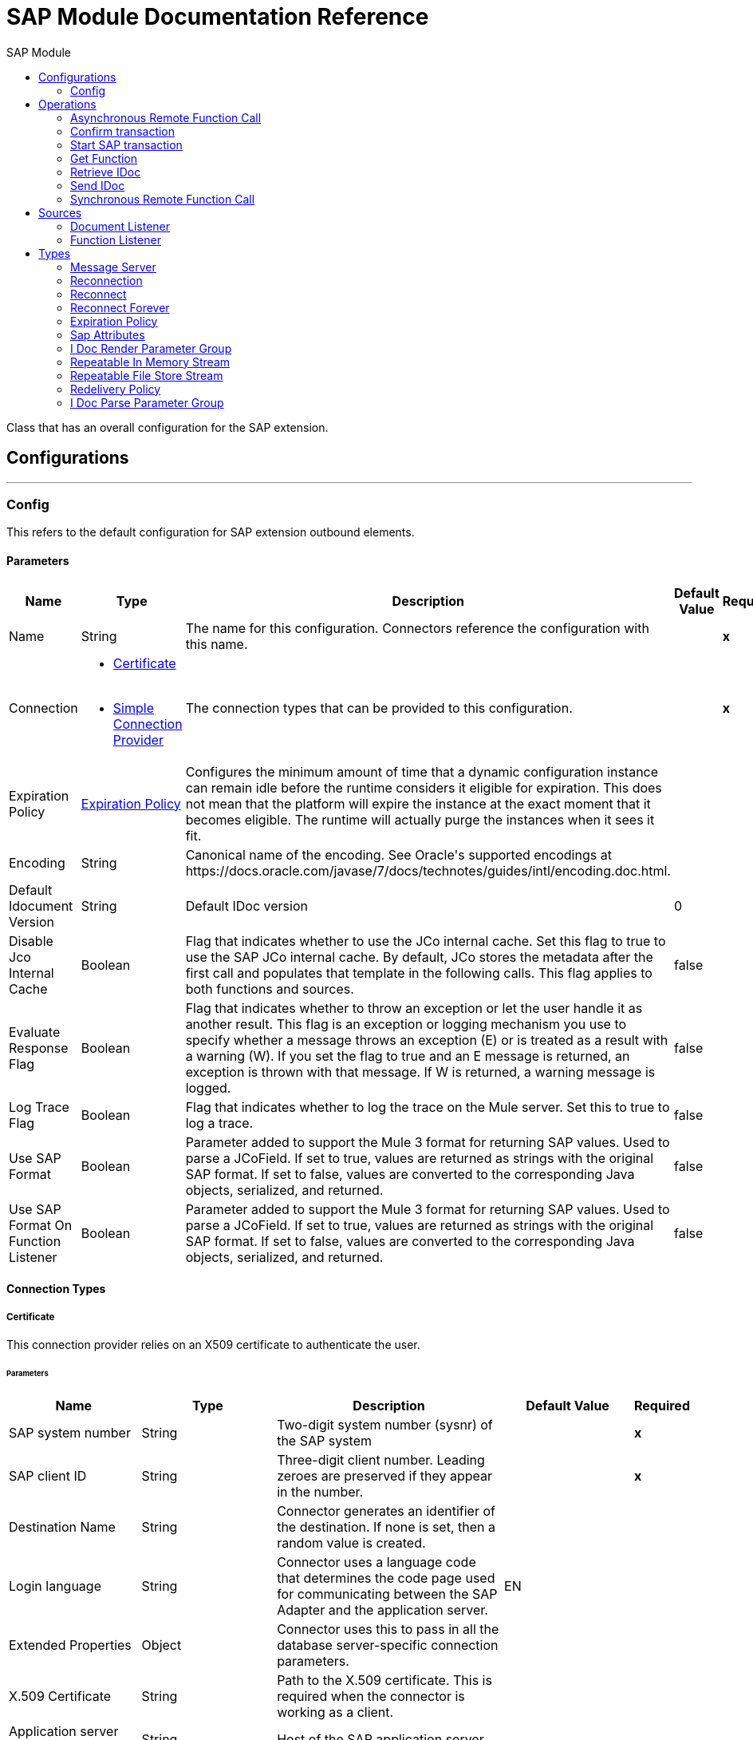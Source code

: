 :toc:               left
:toc-title:         SAP Module
:toclevels:         2
:last-update-label!:
:docinfo:
:source-highlighter: coderay
:icons: font


= SAP Module Documentation Reference

+++
Class that has an overall configuration for the SAP extension.
+++


== Configurations
---
[[sap]]
=== Config

+++
This refers to the default configuration for SAP extension outbound elements.
+++

==== Parameters
[cols=".^20%,.^20%,.^35%,.^20%,^.^5%", options="header"]
|======================
| Name | Type | Description | Default Value | Required
|Name | String | The name for this configuration. Connectors reference the configuration with this name. | | *x*{nbsp}
| Connection a| * <<sap_certificate, Certificate>> {nbsp}
* <<sap_simple-connection-provider, Simple Connection Provider>> {nbsp}
 | The connection types that can be provided to this configuration. | | *x*{nbsp}
| Expiration Policy a| <<ExpirationPolicy>> |  +++Configures the minimum amount of time that a dynamic configuration instance can remain idle before the runtime considers it eligible for expiration. This does not mean that the platform will expire the instance at the exact moment that it becomes eligible. The runtime will actually purge the instances when it sees it fit.+++ |  | {nbsp}
| Encoding a| String |  +++Canonical name of the encoding. See Oracle's supported encodings at https://docs.oracle.com/javase/7/docs/technotes/guides/intl/encoding.doc.html.+++ |  | {nbsp}
| Default Idocument Version a| String |  +++Default IDoc version+++ |  +++0+++ | {nbsp}
| Disable Jco Internal Cache a| Boolean |  +++Flag that indicates whether to use the JCo internal cache. Set this flag to true to use the SAP JCo internal cache. By default, JCo stores the metadata after the first call and populates that template in the following calls. This flag applies to both functions and sources.+++ |  +++false+++ | {nbsp}
| Evaluate Response Flag a| Boolean |  +++Flag that indicates whether to throw an exception or let the user handle it as another result. This flag is an exception or logging mechanism you use to specify whether a message throws an exception (E) or is treated as a result with a warning (W). If you set the flag to true and an E message is returned, an exception is thrown with that message. If W is returned, a warning message is logged.+++ |  +++false+++ | {nbsp}
| Log Trace Flag a| Boolean |  +++Flag that indicates whether to log the trace on the Mule server. Set this to true to log a trace.+++ |  +++false+++ | {nbsp}
| Use SAP Format a| Boolean |  +++Parameter added to support the Mule 3 format for returning SAP values. Used to parse a JCoField. If set to true, values are returned as strings with the original SAP format. If set to false, values are converted to the corresponding Java objects, serialized, and returned.+++ |  +++false+++ | {nbsp}
| Use SAP Format On Function Listener a| Boolean |  +++Parameter added to support the Mule 3 format for returning SAP values. Used to parse a JCoField. If set to true, values are returned as strings with the original SAP format. If set to false, values are converted to the corresponding Java objects, serialized, and returned.+++ |  +++false+++ | {nbsp}
|======================

==== Connection Types
[[sap_certificate]]
===== Certificate

+++
This connection provider relies on an X509 certificate to authenticate the user.
+++

====== Parameters
[cols=".^20%,.^20%,.^35%,.^20%,^.^5%", options="header"]
|======================
| Name | Type | Description | Default Value | Required
| SAP system number a| String |  +++Two-digit system number (sysnr) of the SAP system+++ |  | *x*{nbsp}
| SAP client ID a| String |  +++Three-digit client number. Leading zeroes are preserved if they appear in the number.+++ |  | *x*{nbsp}
| Destination Name a| String |  +++Connector generates an identifier of the destination. If none is set, then a random value is created.+++ |  | {nbsp}
| Login language a| String |  +++Connector uses a language code that determines the code page used for communicating between the SAP Adapter and the application server.+++ |  +++EN+++ | {nbsp}
| Extended Properties a| Object |  +++Connector uses this to pass in all the database server-specific connection parameters.+++ |  | {nbsp}
| X.509 Certificate a| String |  +++Path to the X.509 certificate. This is required when the connector is working as a client.+++ |  | {nbsp}
| Application server host a| String |  +++Host of the SAP application server+++ |  | {nbsp}
| Message server configuration a| <<MessageServer>> |  +++Configuration for message server usage+++ |  | {nbsp}
| Enable RFC tracing on server a| Boolean |  +++Enable or disable RFC trace on the server+++ |  +++false+++ | {nbsp}
| Enable CPIC tracing on server a| Enumeration, one of:

** INHERIT
** NO_TRACING
** LEVEL_1
** LEVEL_2
** LEVEL_3 |  +++Enable or disable CPIC trace on the server+++ |  | {nbsp}
| Reconnection a| <<Reconnection>> |  +++When the application is deployed, a connectivity test is performed on all connectors. If set to true, deployment will fail if the test doesn't pass after exhausting the associated reconnection strategy+++ |  | {nbsp}
|======================
[[sap_simple-connection-provider]]
===== Simple Connection Provider

+++
This connection provider connects using a username and password.
+++

====== Parameters
[cols=".^20%,.^20%,.^35%,.^20%,^.^5%", options="header"]
|======================
| Name | Type | Description | Default Value | Required
| SAP system number a| String |  +++Two-digit system number (sysnr) of the SAP system+++ |  | *x*{nbsp}
| SAP client ID a| String |  +++Three-digit client number. Leading zeroes are preserved if they appear in the number.+++ |  | *x*{nbsp}
| Destination Name a| String |  +++Connector generates an identifier of the destination. If none is set, then a random value is created.+++ |  | {nbsp}
| Login language a| String |  +++Connector uses a language code that determines the code page used for communicating between the SAP Adapter and the application server.+++ |  +++EN+++ | {nbsp}
| Extended Properties a| Object |  +++Connector uses this to pass in all the database server-specific connection parameters.+++ |  | {nbsp}
| Username a| String |  +++Username the connector uses to log in to SAP.+++ |  | *x*{nbsp}
| Password a| String |  +++Password associated with the login username+++ |  | *x*{nbsp}
| Application server host a| String |  +++Host of the SAP application server+++ |  | {nbsp}
| Message server configuration a| <<MessageServer>> |  +++Configuration for message server usage+++ |  | {nbsp}
| Enable RFC tracing on server a| Boolean |  +++Enable or disable RFC trace on the server+++ |  +++false+++ | {nbsp}
| Enable CPIC tracing on server a| Enumeration, one of:

** INHERIT
** NO_TRACING
** LEVEL_1
** LEVEL_2
** LEVEL_3 |  +++Enable or disable CPIC trace on the server+++ |  | {nbsp}
| Reconnection a| <<Reconnection>> |  +++When the application is deployed, a connectivity test is performed on all connectors. If set to true, deployment will fail if the test doesn't pass after exhausting the associated reconnection strategy+++ |  | {nbsp}
|======================

==== Associated Operations
* <<asyncRfc>> {nbsp}
* <<confirmTransactionId>> {nbsp}
* <<createTransactionId>> {nbsp}
* <<getFunction>> {nbsp}
* <<retrieveIdoc>> {nbsp}
* <<send>> {nbsp}
* <<syncRfc>> {nbsp}

==== Associated Sources
* <<document-listener>> {nbsp}
* <<function-listener>> {nbsp}


== Operations

[[asyncRfc]]
=== Asynchronous Remote Function Call
`<sap:async-rfc>`

+++
This operation executes a BAPIFunction over a queued Remote Function Call (qRFC).<br> A qRFC is an extension of a transactional RFC (tRFC) that ensures that individual steps are processed in sequence. This guarantees that multiple logical unit of work (LUW) transactions are processed in the order specified by the application. tRFC can be serialized using inbound and outbound queues, hence the name queued RFC.<br> <br> qRFC is best used for: <ul> <li>Extension of the Transactional RFC</li> <li>Defined processing sequence</li> </ul> <br> qRFC is recommended if you want to guarantee that several transactions are processed in a predefined order.
+++

==== Parameters
[cols=".^20%,.^20%,.^35%,.^20%,^.^5%", options="header"]
|======================
| Name | Type | Description | Default Value | Required
| Configuration | String | The name of the configuration to use. | | *x*{nbsp}
| Function Name a| String |  +++Name of the function to execute+++ |  | *x*{nbsp}
| Content a| Binary |  +++BAPIFunction to execute+++ |  +++#[payload]+++ | {nbsp}
| Transaction Id a| String |  +++ID that identifies an RFC so it runs only once+++ |  | *x*{nbsp}
| Queue Name a| String |  +++Name of the queue where the RFC executes+++ |  | {nbsp}
| Transactional Action a| Enumeration, one of:

** ALWAYS_JOIN
** JOIN_IF_POSSIBLE
** NOT_SUPPORTED |  +++The type of joining action that operations can take regarding transactions.+++ |  +++JOIN_IF_POSSIBLE+++ | {nbsp}
| Reconnection Strategy a| * <<reconnect>>
* <<reconnect-forever>> |  +++A retry strategy in case of connectivity errors+++ |  | {nbsp}
|======================


==== For Configurations.
* <<sap>> {nbsp}

==== Throws
* SAP:TIMEOUT {nbsp}
* SAP:NOT_SUPPORTED {nbsp}
* SAP:PARSING {nbsp}
* SAP:INVALID_CACHE {nbsp}
* SAP:NOT_FOUND {nbsp}
* SAP:RETRY_EXHAUSTED {nbsp}
* SAP:INVALID_INPUT {nbsp}
* SAP:METADATA_UNAVAILABLE {nbsp}
* SAP:CONNECTIVITY {nbsp}
* SAP:SYSTEM_BUSY {nbsp}


[[confirmTransactionId]]
=== Confirm transaction
`<sap:confirm-transaction-id>`

+++
This operation confirms to the server that a transaction is successful.
+++

==== Parameters
[cols=".^20%,.^20%,.^35%,.^20%,^.^5%", options="header"]
|======================
| Name | Type | Description | Default Value | Required
| Configuration | String | The name of the configuration to use. | | *x*{nbsp}
| Transaction ID (TID) a| String |  +++ID of the transaction to confirm+++ |  | *x*{nbsp}
| Transactional Action a| Enumeration, one of:

** ALWAYS_JOIN
** JOIN_IF_POSSIBLE
** NOT_SUPPORTED |  +++The type of joining action that operations can take regarding transactions.+++ |  +++JOIN_IF_POSSIBLE+++ | {nbsp}
| Reconnection Strategy a| * <<reconnect>>
* <<reconnect-forever>> |  +++A retry strategy in case of connectivity errors+++ |  | {nbsp}
|======================


==== For Configurations.
* <<sap>> {nbsp}

==== Throws
* SAP:RETRY_EXHAUSTED {nbsp}
* SAP:CONNECTIVITY {nbsp}


[[createTransactionId]]
=== Start SAP transaction
`<sap:create-transaction-id>`

+++
This operation creates a transaction ID to be used as part of future calls.
+++

==== Parameters
[cols=".^20%,.^20%,.^35%,.^20%,^.^5%", options="header"]
|======================
| Name | Type | Description | Default Value | Required
| Configuration | String | The name of the configuration to use. | | *x*{nbsp}
| Transactional Action a| Enumeration, one of:

** ALWAYS_JOIN
** JOIN_IF_POSSIBLE
** NOT_SUPPORTED |  +++The type of joining action that operations can take regarding transactions.+++ |  +++JOIN_IF_POSSIBLE+++ | {nbsp}
| Target Variable a| String |  +++The name of a variable on which the operation's output will be placed+++ |  | {nbsp}
| Target Value a| String |  +++An expression that will be evaluated against the operation's output and the outcome of that expression will be stored in the target variable+++ |  +++#[payload]+++ | {nbsp}
| Reconnection Strategy a| * <<reconnect>>
* <<reconnect-forever>> |  +++A retry strategy in case of connectivity errors+++ |  | {nbsp}
|======================

==== Output
[cols=".^50%,.^50%"]
|======================
| *Type* a| String
|======================

==== For Configurations.
* <<sap>> {nbsp}

==== Throws
* SAP:TIMEOUT {nbsp}
* SAP:NOT_SUPPORTED {nbsp}
* SAP:PARSING {nbsp}
* SAP:INVALID_CACHE {nbsp}
* SAP:NOT_FOUND {nbsp}
* SAP:RETRY_EXHAUSTED {nbsp}
* SAP:INVALID_INPUT {nbsp}
* SAP:METADATA_UNAVAILABLE {nbsp}
* SAP:CONNECTIVITY {nbsp}
* SAP:SYSTEM_BUSY {nbsp}


[[getFunction]]
=== Get Function
`<sap:get-function>`

+++
This operation retrieves a BAPIFunction based on its name.
+++

==== Parameters
[cols=".^20%,.^20%,.^35%,.^20%,^.^5%", options="header"]
|======================
| Name | Type | Description | Default Value | Required
| Configuration | String | The name of the configuration to use. | | *x*{nbsp}
| Function Name a| String |  +++Name of the function to retrieve+++ |  | *x*{nbsp}
| Transactional Action a| Enumeration, one of:

** ALWAYS_JOIN
** JOIN_IF_POSSIBLE
** NOT_SUPPORTED |  +++The type of joining action that operations can take regarding transactions.+++ |  +++JOIN_IF_POSSIBLE+++ | {nbsp}
| Streaming Strategy a| * <<repeatable-in-memory-stream>>
* <<repeatable-file-store-stream>>
* <<non-repeatable-stream>> |  +++Configure if repeatable streams should be used and their behaviour+++ |  | {nbsp}
| Target Variable a| String |  +++The name of a variable on which the operation's output will be placed+++ |  | {nbsp}
| Target Value a| String |  +++An expression that will be evaluated against the operation's output and the outcome of that expression will be stored in the target variable+++ |  +++#[payload]+++ | {nbsp}
| Reconnection Strategy a| * <<reconnect>>
* <<reconnect-forever>> |  +++A retry strategy in case of connectivity errors+++ |  | {nbsp}
|======================

==== Output
[cols=".^50%,.^50%"]
|======================
| *Type* a| Binary
|======================

==== For Configurations.
* <<sap>> {nbsp}

==== Throws
* SAP:TIMEOUT {nbsp}
* SAP:NOT_SUPPORTED {nbsp}
* SAP:PARSING {nbsp}
* SAP:INVALID_CACHE {nbsp}
* SAP:NOT_FOUND {nbsp}
* SAP:RETRY_EXHAUSTED {nbsp}
* SAP:INVALID_INPUT {nbsp}
* SAP:METADATA_UNAVAILABLE {nbsp}
* SAP:CONNECTIVITY {nbsp}
* SAP:SYSTEM_BUSY {nbsp}


[[retrieveIdoc]]
=== Retrieve IDoc
`<sap:retrieve-idoc>`

+++
This operation retrieves an IDocument based on its key.
+++

==== Parameters
[cols=".^20%,.^20%,.^35%,.^20%,^.^5%", options="header"]
|======================
| Name | Type | Description | Default Value | Required
| Configuration | String | The name of the configuration to use. | | *x*{nbsp}
| IDoc Name a| String |  +++Key that contains the required information to retrieve the IDocument+++ |  | *x*{nbsp}
| Transactional Action a| Enumeration, one of:

** ALWAYS_JOIN
** JOIN_IF_POSSIBLE
** NOT_SUPPORTED |  +++The type of joining action that operations can take regarding transactions.+++ |  +++JOIN_IF_POSSIBLE+++ | {nbsp}
| Streaming Strategy a| * <<repeatable-in-memory-stream>>
* <<repeatable-file-store-stream>>
* <<non-repeatable-stream>> |  +++Configure if repeatable streams should be used and their behaviour+++ |  | {nbsp}
| Target Variable a| String |  +++The name of a variable on which the operation's output will be placed+++ |  | {nbsp}
| Target Value a| String |  +++An expression that will be evaluated against the operation's output and the outcome of that expression will be stored in the target variable+++ |  +++#[payload]+++ | {nbsp}
| Reconnection Strategy a| * <<reconnect>>
* <<reconnect-forever>> |  +++A retry strategy in case of connectivity errors+++ |  | {nbsp}
|======================

==== Output
[cols=".^50%,.^50%"]
|======================
| *Type* a| Binary
|======================

==== For Configurations.
* <<sap>> {nbsp}

==== Throws
* SAP:TIMEOUT {nbsp}
* SAP:NOT_SUPPORTED {nbsp}
* SAP:PARSING {nbsp}
* SAP:INVALID_CACHE {nbsp}
* SAP:NOT_FOUND {nbsp}
* SAP:RETRY_EXHAUSTED {nbsp}
* SAP:INVALID_INPUT {nbsp}
* SAP:METADATA_UNAVAILABLE {nbsp}
* SAP:CONNECTIVITY {nbsp}
* SAP:SYSTEM_BUSY {nbsp}


[[send]]
=== Send IDoc
`<sap:send>`

+++
This operation sends an IDocument to SAP over an RFC.<br> An RFC can be one of two types for IDocuments: 1. Transactional (tRFC): A special form of asynchronous Remote Function Call (aRFC) that ensures transaction-like execution of processing steps that were originally executed autonomously and that executes the called function module in the RFC server only once, even if the data is sent multiple times.<br> tRFC is an asynchronous communication method that executes the called function module in the RFC server only once, even if the data is sent multiple times.<br> <br> <p> 2. Queued (qRFC): A qRFC is an extension of tRFC that guarantees that multiple LUWs are processed in the order specified by the application, using inbound and outbound queues, hence the name queued RFC.<br> <br> qRFC is best used as an extension of tRFC to define a processing sequence. Both of these types have a TID handler. <br> The implementation of qRFC is recommended if you want to guarantee that several transactions are processed in a predefined order.
+++

==== Parameters
[cols=".^20%,.^20%,.^35%,.^20%,^.^5%", options="header"]
|======================
| Name | Type | Description | Default Value | Required
| Configuration | String | The name of the configuration to use. | | *x*{nbsp}
| IDoc Name a| String |  +++Name of the IDoc to execute+++ |  | *x*{nbsp}
| Content a| Binary |  +++IDocument to execute+++ |  +++#[payload]+++ | {nbsp}
| Version a| String |  +++Version of the IDoc+++ |  | {nbsp}
| Transaction Id a| String |  +++ID that identifies an RFC so it runs only once+++ |  | {nbsp}
| Queue Name a| String |  +++Name of the queue on which the RFC executes. This applies for qRFC since each tRFC call that is processed is given a queue name by the application. A queue name and version are required for each qRFC transaction.+++ |  | {nbsp}
| IDoc Parsing Options a| <<IDocParseParameterGroup>> |  |  | {nbsp}
| Transactional Action a| Enumeration, one of:

** ALWAYS_JOIN
** JOIN_IF_POSSIBLE
** NOT_SUPPORTED |  +++The type of joining action that operations can take regarding transactions.+++ |  +++JOIN_IF_POSSIBLE+++ | {nbsp}
| Reconnection Strategy a| * <<reconnect>>
* <<reconnect-forever>> |  +++A retry strategy in case of connectivity errors+++ |  | {nbsp}
|======================


==== For Configurations.
* <<sap>> {nbsp}

==== Throws
* SAP:TIMEOUT {nbsp}
* SAP:NOT_SUPPORTED {nbsp}
* SAP:PARSING {nbsp}
* SAP:INVALID_CACHE {nbsp}
* SAP:NOT_FOUND {nbsp}
* SAP:RETRY_EXHAUSTED {nbsp}
* SAP:INVALID_INPUT {nbsp}
* SAP:METADATA_UNAVAILABLE {nbsp}
* SAP:CONNECTIVITY {nbsp}
* SAP:SYSTEM_BUSY {nbsp}


[[syncRfc]]
=== Synchronous Remote Function Call
`<sap:sync-rfc>`

+++
This operation executes a BAPIFunction over a Synchronous Remote Function Call (sRFC), which requires both client and server to be available for communication or data transfer and also to be available to return a result immediately after the execution. <br> sRFC is best used for: <ul> <li>Communication between systems</li> <li>Communication between SAP Web Application Server to SAP GUI</li> </ul>
+++

==== Parameters
[cols=".^20%,.^20%,.^35%,.^20%,^.^5%", options="header"]
|======================
| Name | Type | Description | Default Value | Required
| Configuration | String | The name of the configuration to use. | | *x*{nbsp}
| Function Name a| String |  +++Name of the function to execute+++ |  | *x*{nbsp}
| Content a| Binary |  +++BAPIFunction to execute+++ |  +++#[payload]+++ | {nbsp}
| Transactional Action a| Enumeration, one of:

** ALWAYS_JOIN
** JOIN_IF_POSSIBLE
** NOT_SUPPORTED |  +++The type of joining action that operations can take regarding transactions.+++ |  +++JOIN_IF_POSSIBLE+++ | {nbsp}
| Streaming Strategy a| * <<repeatable-in-memory-stream>>
* <<repeatable-file-store-stream>>
* <<non-repeatable-stream>> |  +++Configure if repeatable streams should be used and their behaviour+++ |  | {nbsp}
| Target Variable a| String |  +++The name of a variable on which the operation's output will be placed+++ |  | {nbsp}
| Target Value a| String |  +++An expression that will be evaluated against the operation's output and the outcome of that expression will be stored in the target variable+++ |  +++#[payload]+++ | {nbsp}
| Reconnection Strategy a| * <<reconnect>>
* <<reconnect-forever>> |  +++A retry strategy in case of connectivity errors+++ |  | {nbsp}
|======================

==== Output
[cols=".^50%,.^50%"]
|======================
| *Type* a| Binary
|======================

==== For Configurations.
* <<sap>> {nbsp}

==== Throws
* SAP:TIMEOUT {nbsp}
* SAP:NOT_SUPPORTED {nbsp}
* SAP:PARSING {nbsp}
* SAP:INVALID_CACHE {nbsp}
* SAP:NOT_FOUND {nbsp}
* SAP:RETRY_EXHAUSTED {nbsp}
* SAP:INVALID_INPUT {nbsp}
* SAP:METADATA_UNAVAILABLE {nbsp}
* SAP:CONNECTIVITY {nbsp}
* SAP:SYSTEM_BUSY {nbsp}


== Sources

[[document-listener]]
=== Document Listener
`<sap:document-listener>`

+++
This source listens for incoming IDocs.
+++

==== Parameters
[cols=".^20%,.^20%,.^35%,.^20%,^.^5%", options="header"]
|======================
| Name | Type | Description | Default Value | Required
| Configuration | String | The name of the configuration to use. | | *x*{nbsp}
| Gateway Host a| String |  +++This is the name of the host running the gateway handler. SAP Gateway is a development framework used to connect non-SAP applications to SAP applications. You can configure the SAP Gateway host to be the trusted system using an RFC destination.+++ |  | {nbsp}
| Gateway Service a| String |  +++Either the name or service port for the gateway service of the SAP system+++ |  | {nbsp}
| Program ID a| String |  +++SAP system program ID that is registered on the gateway. Must be unique for the given gateway.+++ |  | *x*{nbsp}
| Connection Count a| Number |  +++This parameter indicates the number of connections to register on the gateway. If there is more than one connection, handler requests are processed in parallel. For example, if two connections are set, this will create two handler workers or threads that are going to handle requests in parallel, almost like having two sources start together.+++ |  +++1+++ | {nbsp}
| Idoc Type Filter Regex a| String |  +++Expression to filter all incoming IDocs by type.+++ |  | {nbsp}
| Message server host a| String |  +++Host of the message server+++ |  | {nbsp}
| Message server port a| String |  +++The message server name or port number+++ |  | {nbsp}
| System ID a| String |  +++The system ID of the system the message server belongs to+++ |  | {nbsp}
| Group a| String |  +++The logon group defined in ABAP which is identifying a set of application servers+++ |  | {nbsp}
| Update interval a| String |  +++The update time how often the list of application servers is fetched from the message server+++ |  | {nbsp}
| IDoc Render Options a| <<IDocRenderParameterGroup>> |  +++IDoc Rendering options+++ |  | {nbsp}
| Transactional Action a| Enumeration, one of:

** ALWAYS_BEGIN
** NONE |  +++The type of beginning action that sources can take regarding transactions.+++ |  +++NONE+++ | {nbsp}
| Transaction Type a| Enumeration, one of:

** LOCAL
** XA |  +++The type of transaction to create. Availability will depend on the runtime version.+++ |  +++LOCAL+++ | {nbsp}
| Primary Node Only a| Boolean |  +++Whether this source should only be executed on the primary node when runnning in Cluster+++ |  | {nbsp}
| Streaming Strategy a| * <<repeatable-in-memory-stream>>
* <<repeatable-file-store-stream>>
* <<non-repeatable-stream>> |  +++Configure if repeatable streams should be used and their behaviour+++ |  | {nbsp}
| Redelivery Policy a| <<RedeliveryPolicy>> |  +++Defines a policy for processing the redelivery of the same message+++ |  | {nbsp}
| Reconnection Strategy a| * <<reconnect>>
* <<reconnect-forever>> |  +++A retry strategy in case of connectivity errors+++ |  | {nbsp}
|======================

==== Output
[cols=".^50%,.^50%"]
|======================
| *Type* a| Binary
| *Attributes Type* a| <<SapAttributes>>
|======================

==== For Configurations.
* <<sap>> {nbsp}



[[function-listener]]
=== Function Listener
`<sap:function-listener>`

+++
This source listens for incoming BAPI Functions.
+++

==== Parameters
[cols=".^20%,.^20%,.^35%,.^20%,^.^5%", options="header"]
|======================
| Name | Type | Description | Default Value | Required
| Configuration | String | The name of the configuration to use. | | *x*{nbsp}
| Gateway Host a| String |  +++This is the name of the host running the gateway handler. SAP Gateway is a development framework used to connect non-SAP applications to SAP applications. You can configure the SAP Gateway host to be the trusted system using an RFC destination.+++ |  | {nbsp}
| Gateway Service a| String |  +++Either the name or service port for the gateway service of the SAP system+++ |  | {nbsp}
| Program ID a| String |  +++SAP system program ID that is registered on the gateway. Must be unique for the given gateway.+++ |  | *x*{nbsp}
| Connection Count a| Number |  +++This parameter indicates the number of connections to register on the gateway. If there is more than one connection, handler requests are processed in parallel. For example, if two connections are set, this will create two handler workers or threads that are going to handle requests in parallel, almost like having two sources start together.+++ |  +++1+++ | {nbsp}
| Targeted Function a| String |  +++Filters the incoming BAPI functions by their name. The name of the function you want to receive.+++ |  | {nbsp}
| Message server host a| String |  +++Host of the message server+++ |  | {nbsp}
| Message server port a| String |  +++The message server name or port number+++ |  | {nbsp}
| System ID a| String |  +++The system ID of the system the message server belongs to+++ |  | {nbsp}
| Group a| String |  +++The logon group defined in ABAP which is identifying a set of application servers+++ |  | {nbsp}
| Update interval a| String |  +++The update time how often the list of application servers is fetched from the message server+++ |  | {nbsp}
| Transactional Action a| Enumeration, one of:

** ALWAYS_BEGIN
** NONE |  +++The type of beginning action that sources can take regarding transactions.+++ |  +++NONE+++ | {nbsp}
| Transaction Type a| Enumeration, one of:

** LOCAL
** XA |  +++The type of transaction to create. Availability will depend on the runtime version.+++ |  +++LOCAL+++ | {nbsp}
| Primary Node Only a| Boolean |  +++Whether this source should only be executed on the primary node when runnning in Cluster+++ |  | {nbsp}
| Streaming Strategy a| * <<repeatable-in-memory-stream>>
* <<repeatable-file-store-stream>>
* <<non-repeatable-stream>> |  +++Configure if repeatable streams should be used and their behaviour+++ |  | {nbsp}
| Redelivery Policy a| <<RedeliveryPolicy>> |  +++Defines a policy for processing the redelivery of the same message+++ |  | {nbsp}
| Reconnection Strategy a| * <<reconnect>>
* <<reconnect-forever>> |  +++A retry strategy in case of connectivity errors+++ |  | {nbsp}
| Response a| Binary |  |  +++#[payload]+++ | {nbsp}
|======================

==== Output
[cols=".^50%,.^50%"]
|======================
| *Type* a| Binary
| *Attributes Type* a| <<SapAttributes>>
|======================

==== For Configurations.
* <<sap>> {nbsp}



== Types
[[MessageServer]]
=== Message Server

[cols=".^20%,.^25%,.^30%,.^15%,.^10%", options="header"]
|======================
| Field | Type | Description | Default Value | Required
| Host a| String | Host of the message server |  | x
| System Id a| String | System ID of the SAP system |  | x
| Port a| Number | Port through which the connector logs in to the message server |  | 
| Group a| String | Group of SAP application servers |  | 
| Router a| String | SAP router string used for a system protected by a firewall |  | 
|======================

[[Reconnection]]
=== Reconnection

[cols=".^20%,.^25%,.^30%,.^15%,.^10%", options="header"]
|======================
| Field | Type | Description | Default Value | Required
| Fails Deployment a| Boolean | When the application is deployed, a connectivity test is performed on all connectors. If set to true, deployment will fail if the test doesn't pass after exhausting the associated reconnection strategy |  | 
| Reconnection Strategy a| * <<reconnect>>
* <<reconnect-forever>> | The reconnection strategy to use |  | 
|======================

[[reconnect]]
=== Reconnect

[cols=".^20%,.^25%,.^30%,.^15%,.^10%", options="header"]
|======================
| Field | Type | Description | Default Value | Required
| Frequency a| Number | How often (in ms) to reconnect |  | 
| Count a| Number | How many reconnection attempts to make |  | 
|======================

[[reconnect-forever]]
=== Reconnect Forever

[cols=".^20%,.^25%,.^30%,.^15%,.^10%", options="header"]
|======================
| Field | Type | Description | Default Value | Required
| Frequency a| Number | How often (in ms) to reconnect |  | 
|======================

[[ExpirationPolicy]]
=== Expiration Policy

[cols=".^20%,.^25%,.^30%,.^15%,.^10%", options="header"]
|======================
| Field | Type | Description | Default Value | Required
| Max Idle Time a| Number | A scalar time value for the maximum amount of time a dynamic configuration instance should be allowed to be idle before it's considered eligible for expiration |  | 
| Time Unit a| Enumeration, one of:

** NANOSECONDS
** MICROSECONDS
** MILLISECONDS
** SECONDS
** MINUTES
** HOURS
** DAYS | A time unit that qualifies the maxIdleTime attribute |  | 
|======================

[[SapAttributes]]
=== Sap Attributes

[cols=".^20%,.^25%,.^30%,.^15%,.^10%", options="header"]
|======================
| Field | Type | Description | Default Value | Required
| Transaction Id a| String |  |  | 
|======================

[[IDocRenderParameterGroup]]
=== I Doc Render Parameter Group

[cols=".^20%,.^25%,.^30%,.^15%,.^10%", options="header"]
|======================
| Field | Type | Description | Default Value | Required
| Render I Doc Empty Tags a| Boolean | Rendering option for including also all empty tags in the resulting XML document. | false | 
| Render I Doc Ignore Invalid Char Errors a| Boolean | Rendering option for ignoring character range check errors in accordance with the used XML specification version. | false | 
| Render I Doc Ignore Tag Escape Errors a| Boolean | Rendering option for ignoring escape character errors within XML tags in accordance with the used IDocXML format. | false | 
| Render I Doc Omit Xml Declaration a| Boolean | Rendering option for omitting the XML declaration section in the resulting XML document. | false | 
| Render I Doc Optional Encoding Decl a| Boolean | Rendering option for writing also an optional XML encoding declaration attribute into the resulting XML document. | false | 
| Render I Doc Substitute Invalid Chars a| Boolean | Rendering option for substituting invalid characters within IDoc field values with the number sign '#' (U+0023). | false | 
| Render I Doc With CR a| Boolean | Rendering option for inserting CR (Carriage Return) characters into the resulting XML document. | false | 
| Render I Doc With CRLF a| Boolean | Rendering option for inserting CR+LF (Carriage Return and Line Feed) characters into the resulting XML document. | false | 
| Render I Doc With LF a| Boolean | Rendering option for inserting LF (Line Feed) characters into the resulting XML document. | false | 
| Render I Doc With Tabs And CR a| Boolean | Rendering option for inserting TAB and CR (Tabulators and Carriage Return) characters into the resulting XML document. | false | 
| Render I Doc With Tabs And CRLF a| Boolean | Rendering option for inserting TAB and CR+LF (Tabulators, Carriage Return and Line Feed) characters into the resulting XML document. | false | 
| Render I Doc With Tabs And LF a| Boolean | Rendering option for inserting TAB and LF (Tabulators and Line Feed) characters into the resulting XML document. | false | 
| Render I Doc Xml10 a| Boolean | Rendering option for creating an XML document compliant to the XML specification version 1.0 | false | 
| Render I Doc Xml11 a| Boolean | Rendering option for creating an XML document compliant to the XML specification version 1.1 | false | 
|======================

[[repeatable-in-memory-stream]]
=== Repeatable In Memory Stream

[cols=".^20%,.^25%,.^30%,.^15%,.^10%", options="header"]
|======================
| Field | Type | Description | Default Value | Required
| Initial Buffer Size a| Number | This is the amount of memory that will be allocated in order to consume the stream and provide random access to it. If the stream contains more data than can be fit into this buffer, then it will be expanded by according to the bufferSizeIncrement attribute, with an upper limit of maxInMemorySize. |  | 
| Buffer Size Increment a| Number | This is by how much will be buffer size by expanded if it exceeds its initial size. Setting a value of zero or lower will mean that the buffer should not expand, meaning that a STREAM_MAXIMUM_SIZE_EXCEEDED error will be raised when the buffer gets full. |  | 
| Max Buffer Size a| Number | This is the maximum amount of memory that will be used. If more than that is used then a STREAM_MAXIMUM_SIZE_EXCEEDED error will be raised. A value lower or equal to zero means no limit. |  | 
| Buffer Unit a| Enumeration, one of:

** BYTE
** KB
** MB
** GB | The unit in which all these attributes are expressed |  | 
|======================

[[repeatable-file-store-stream]]
=== Repeatable File Store Stream

[cols=".^20%,.^25%,.^30%,.^15%,.^10%", options="header"]
|======================
| Field | Type | Description | Default Value | Required
| In Memory Size a| Number | Defines the maximum memory that the stream should use to keep data in memory. If more than that is consumed then it will start to buffer the content on disk. |  | 
| Buffer Unit a| Enumeration, one of:

** BYTE
** KB
** MB
** GB | The unit in which maxInMemorySize is expressed |  | 
|======================

[[RedeliveryPolicy]]
=== Redelivery Policy

[cols=".^20%,.^25%,.^30%,.^15%,.^10%", options="header"]
|======================
| Field | Type | Description | Default Value | Required
| Max Redelivery Count a| Number | The maximum number of times a message can be redelivered and processed unsuccessfully before triggering process-failed-message |  | 
| Use Secure Hash a| Boolean | Whether to use a secure hash algorithm to identify a redelivered message |  | 
| Message Digest Algorithm a| String | The secure hashing algorithm to use. If not set, the default is SHA-256. |  | 
| Id Expression a| String | Defines one or more expressions to use to determine when a message has been redelivered. This property may only be set if useSecureHash is false. |  | 
| Object Store a| <<ObjectStore>> | The object store where the redelivery counter for each message is going to be stored. |  | 
|======================

[[IDocParseParameterGroup]]
=== I Doc Parse Parameter Group

[cols=".^20%,.^25%,.^30%,.^15%,.^10%", options="header"]
|======================
| Field | Type | Description | Default Value | Required
| Parse With Field Value Checking a| Boolean | Parsing option for enabling the field value checking mechanism in accordance with the respective IDoc field metadata. | false | 
| Parse Ignore Unknown Fields a| Boolean | Parsing option for ignoring unknown fields, e.g. when parsing with older IDoc metadata. | false | 
| Parse Ignore Invalid Char Errors a| Boolean | Parsing option for ignoring character range check errors in accordance with the declared XML specification version.
 If using this option invalid characters within field values are accepted although the XML document to parse may not be well-formed because it potentially contains characters not being in the valid character range. | false | 
| Parse Without Field Data Type Checking a| Boolean | Parsing option for disabling the field data type checking mechanism in accordance with the respective IDoc field metadata.
 Caution: This option should be used with care.
 Sending IDocs with illegal field contents that are violating the field's defined datatype may cause ABAP system dumps and result in unrecognized partial loss of data when later being processed in an AS ABAP system. | false | 
| Parse Refuse Unknown XML Version a| Boolean | Parsing option for refusing XML documents that declare to use an unknown XML specification version, i.e. a potential future XML specification version 1.2 or 2.0. | false | 
| Parse Refuse XML Version10 a| Boolean | Parsing option for refusing XML documents that declare to use the XML specification version 1.0 or do not contain an XML declaration header. | false | 
| Parse Refuse XML Version11 a| Boolean | Parsing option for refusing XML documents that declare to use the XML specification version 1.1. | false | 
| Parse Accept Only Xml Version10 a| Boolean | Parsing option for accepting only XML documents that declare to use the XML specification version 1.0 or do not contain an XML declaration header. | false | 
| Parse Accept Only Xml Version11 a| Boolean | Parsing option for accepting only XML documents that declare to use the XML specification version 1.1. | false | 
| Parse Accept Only Xml Version10 To11 a| Boolean | Parsing option for accepting only XML documents that declare to use the XML specification version 1.0 or 1.1 or do not contain an XML declaration header. | false | 
|======================

